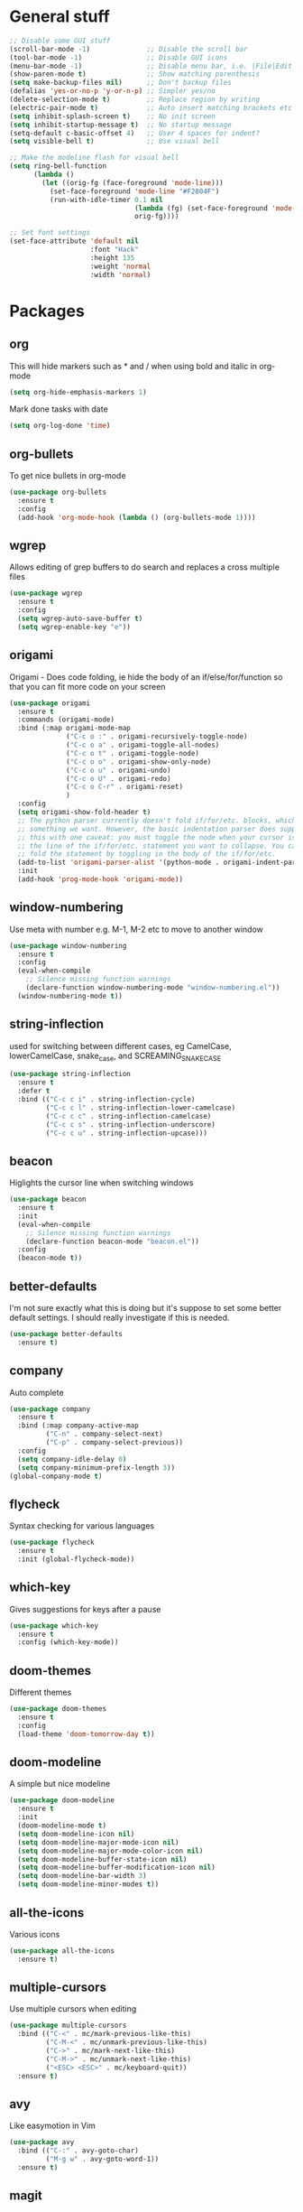 * General stuff
  #+BEGIN_SRC emacs-lisp
    ;; Disable some GUI stuff
    (scroll-bar-mode -1)              ;; Disable the scroll bar
    (tool-bar-mode -1)                ;; Disable GUI icons
    (menu-bar-mode -1)                ;; Disable menu bar, i.e. |File|Edit| etc
    (show-paren-mode t)               ;; Show matching parenthesis
    (setq make-backup-files nil)      ;; Don't backup files
    (defalias 'yes-or-no-p 'y-or-n-p) ;; Simpler yes/no
    (delete-selection-mode t)         ;; Replace region by writing
    (electric-pair-mode t)            ;; Auto insert matching brackets etc
    (setq inhibit-splash-screen t)    ;; No init screen
    (setq inhibit-startup-message t)  ;; No startup message
    (setq-default c-basic-offset 4)   ;; User 4 spaces for indent?
    (setq visible-bell t)             ;; Use visual bell

    ;; Make the modeline flash for visual bell
    (setq ring-bell-function
          (lambda ()
            (let ((orig-fg (face-foreground 'mode-line)))
              (set-face-foreground 'mode-line "#F2804F")
              (run-with-idle-timer 0.1 nil
                                   (lambda (fg) (set-face-foreground 'mode-line fg))
                                   orig-fg))))

    ;; Set font settings
    (set-face-attribute 'default nil
                        :font "Hack"
                        :height 135
                        :weight 'normal
                        :width 'normal)
  #+END_SRC

* Packages
** org
   This will hide markers such as * and / when using bold and italic in org-mode
   #+BEGIN_SRC emacs-lisp
     (setq org-hide-emphasis-markers 1)
   #+END_SRC

   Mark done tasks with date
   #+BEGIN_SRC emacs-lisp
     (setq org-log-done 'time)
   #+END_SRC
** org-bullets
   To get nice bullets in org-mode
   #+BEGIN_SRC emacs-lisp
     (use-package org-bullets
       :ensure t
       :config
       (add-hook 'org-mode-hook (lambda () (org-bullets-mode 1))))
   #+END_SRC
** wgrep
   Allows editing of grep buffers to do search and replaces a cross multiple files
   #+BEGIN_SRC emacs-lisp
     (use-package wgrep
       :ensure t
       :config
       (setq wgrep-auto-save-buffer t)
       (setq wgrep-enable-key "e"))
   #+END_SRC
** origami
   Origami - Does code folding, ie hide the body of an
   if/else/for/function so that you can fit more code on your screen
   #+BEGIN_SRC emacs-lisp
     (use-package origami
       :ensure t
       :commands (origami-mode)
       :bind (:map origami-mode-map
                   ("C-c o :" . origami-recursively-toggle-node)
                   ("C-c o a" . origami-toggle-all-nodes)
                   ("C-c o t" . origami-toggle-node)
                   ("C-c o o" . origami-show-only-node)
                   ("C-c o u" . origami-undo)
                   ("C-c o U" . origami-redo)
                   ("C-c o C-r" . origami-reset)
                   )
       :config
       (setq origami-show-fold-header t)
       ;; The python parser currently doesn't fold if/for/etc. blocks, which is
       ;; something we want. However, the basic indentation parser does support
       ;; this with one caveat: you must toggle the node when your cursor is on
       ;; the line of the if/for/etc. statement you want to collapse. You cannot
       ;; fold the statement by toggling in the body of the if/for/etc.
       (add-to-list 'origami-parser-alist '(python-mode . origami-indent-parser))
       :init
       (add-hook 'prog-mode-hook 'origami-mode))
   #+END_SRC
** window-numbering
   Use meta with number e.g. M-1, M-2 etc to move to another window
   #+BEGIN_SRC emacs-lisp
     (use-package window-numbering
       :ensure t
       :config
       (eval-when-compile
         ;; Silence missing function warnings
         (declare-function window-numbering-mode "window-numbering.el"))
       (window-numbering-mode t))
   #+END_SRC
** string-inflection
   used for switching between different cases, eg CamelCase,
   lowerCamelCase, snake_case, and SCREAMING_SNAKE_CASE
   #+BEGIN_SRC emacs-lisp
     (use-package string-inflection
       :ensure t
       :defer t
       :bind (("C-c c i" . string-inflection-cycle)
              ("C-c c l" . string-inflection-lower-camelcase)
              ("C-c c c" . string-inflection-camelcase)
              ("C-c c s" . string-inflection-underscore)
              ("C-c c u" . string-inflection-upcase)))
   #+END_SRC
** beacon
   Higlights the cursor line when switching windows
   #+BEGIN_SRC emacs-lisp
     (use-package beacon
       :ensure t
       :init
       (eval-when-compile
         ;; Silence missing function warnings
         (declare-function beacon-mode "beacon.el"))
       :config
       (beacon-mode t))
   #+END_SRC
** better-defaults
   I'm not sure exactly what this is doing but it's suppose to set some better default settings.
   I should really investigate if this is needed.
   #+BEGIN_SRC emacs-lisp
     (use-package better-defaults
       :ensure t)
   #+END_SRC
** company
   Auto complete
   #+BEGIN_SRC emacs-lisp
     (use-package company
       :ensure t
       :bind (:map company-active-map
              ("C-n" . company-select-next)
              ("C-p" . company-select-previous))
       :config
       (setq company-idle-delay 0)
       (setq company-minimum-prefix-length 3))
     (global-company-mode t)
   #+END_SRC
** flycheck
   Syntax checking for various languages
   #+BEGIN_SRC emacs-lisp
     (use-package flycheck
       :ensure t
       :init (global-flycheck-mode))
   #+END_SRC
** which-key
   Gives suggestions for keys after a pause
   #+BEGIN_SRC emacs-lisp
     (use-package which-key
       :ensure t
       :config (which-key-mode))
   #+END_SRC
** doom-themes
   Different themes
   #+BEGIN_SRC emacs-lisp
     (use-package doom-themes
       :ensure t
       :config
       (load-theme 'doom-tomorrow-day t))
   #+END_SRC
** doom-modeline
   A simple but nice modeline
   #+BEGIN_SRC emacs-lisp
     (use-package doom-modeline
       :ensure t
       :init
       (doom-modeline-mode t)
       (setq doom-modeline-icon nil)
       (setq doom-modeline-major-mode-icon nil)
       (setq doom-modeline-major-mode-color-icon nil)
       (setq doom-modeline-buffer-state-icon nil)
       (setq doom-modeline-buffer-modification-icon nil)
       (setq doom-modeline-bar-width 3)
       (setq doom-modeline-minor-modes t))
   #+END_SRC
** all-the-icons
   Various icons
   #+BEGIN_SRC emacs-lisp
     (use-package all-the-icons
       :ensure t)
   #+END_SRC
** multiple-cursors
   Use multiple cursors when editing
   #+BEGIN_SRC emacs-lisp
     (use-package multiple-cursors
       :bind (("C-<" . mc/mark-previous-like-this)
              ("C-M-<" . mc/unmark-previous-like-this)
              ("C->" . mc/mark-next-like-this)
              ("C-M->" . mc/unmark-next-like-this)
              ("<ESC> <ESC>" . mc/keyboard-quit))
       :ensure t)
   #+END_SRC
** avy
   Like easymotion in Vim
   #+BEGIN_SRC emacs-lisp
     (use-package avy
       :bind (("C-:" . avy-goto-char)
              ("M-g w" . avy-goto-word-1))
       :ensure t)
   #+END_SRC
** magit
   Needed for better git workflow
   #+BEGIN_SRC emacs-lisp
     (use-package magit
       :bind (("C-x g" . magit-status))
       :ensure t)
   #+END_SRC
** expand-region
   Expands a marked regions in a smart way
   #+BEGIN_SRC emacs-lisp
     (use-package expand-region
       :bind ("C-c e" . er/expand-region)
       :ensure t)
   #+END_SRC
** rainbow-mode
   Highlight hex values with their respective colors
   #+BEGIN_SRC emacs-lisp
     (use-package rainbow-mode
       :ensure t
       :config (rainbow-mode t))
   #+END_SRC
** rainbow-delimiters
   Higlights nested parenthesis with different colors
   #+BEGIN_SRC emacs-lisp
     (use-package rainbow-delimiters
       :ensure t
       :init
       (eval-when-compile
         ;; Silence missing function warnings
         (declare-function rainbow-delimiters-mode "rainbow-delimiters.el"))
       (add-hook 'prog-mode-hook #'rainbow-delimiters-mode))
   #+END_SRC
** matlab-mode
   Mode for editing matlab files
   #+BEGIN_SRC emacs-lisp
     (use-package matlab-mode
       :ensure t
       :mode ("\\.m\\'")
       :config (setq matlab-indent-function t))
   #+END_SRC
** csv-mode
   Mode for editing csv files
   #+BEGIN_SRC emacs-lisp
     (use-package csv-mode
       :mode ("\\.csv\\'"))
   #+END_SRC
** json-mode
   Mode for editing json files
   #+BEGIN_SRC emacs-lisp
     (use-package json-mode
       :mode ("\\.json\\'"))
   #+END_SRC
* Keybindings
** Highlight whitespace
   Shortcut to toggle whitespace-mode
   #+BEGIN_SRC emacs-lisp
     (global-set-key (kbd "C-c w") 'whitespace-mode)
   #+END_SRC
** Show line number
   Shortcut to toggle line numbers
   #+BEGIN_SRC emacs-lisp
     (global-set-key (kbd "C-c l") 'display-line-numbers-mode)
   #+END_SRC

